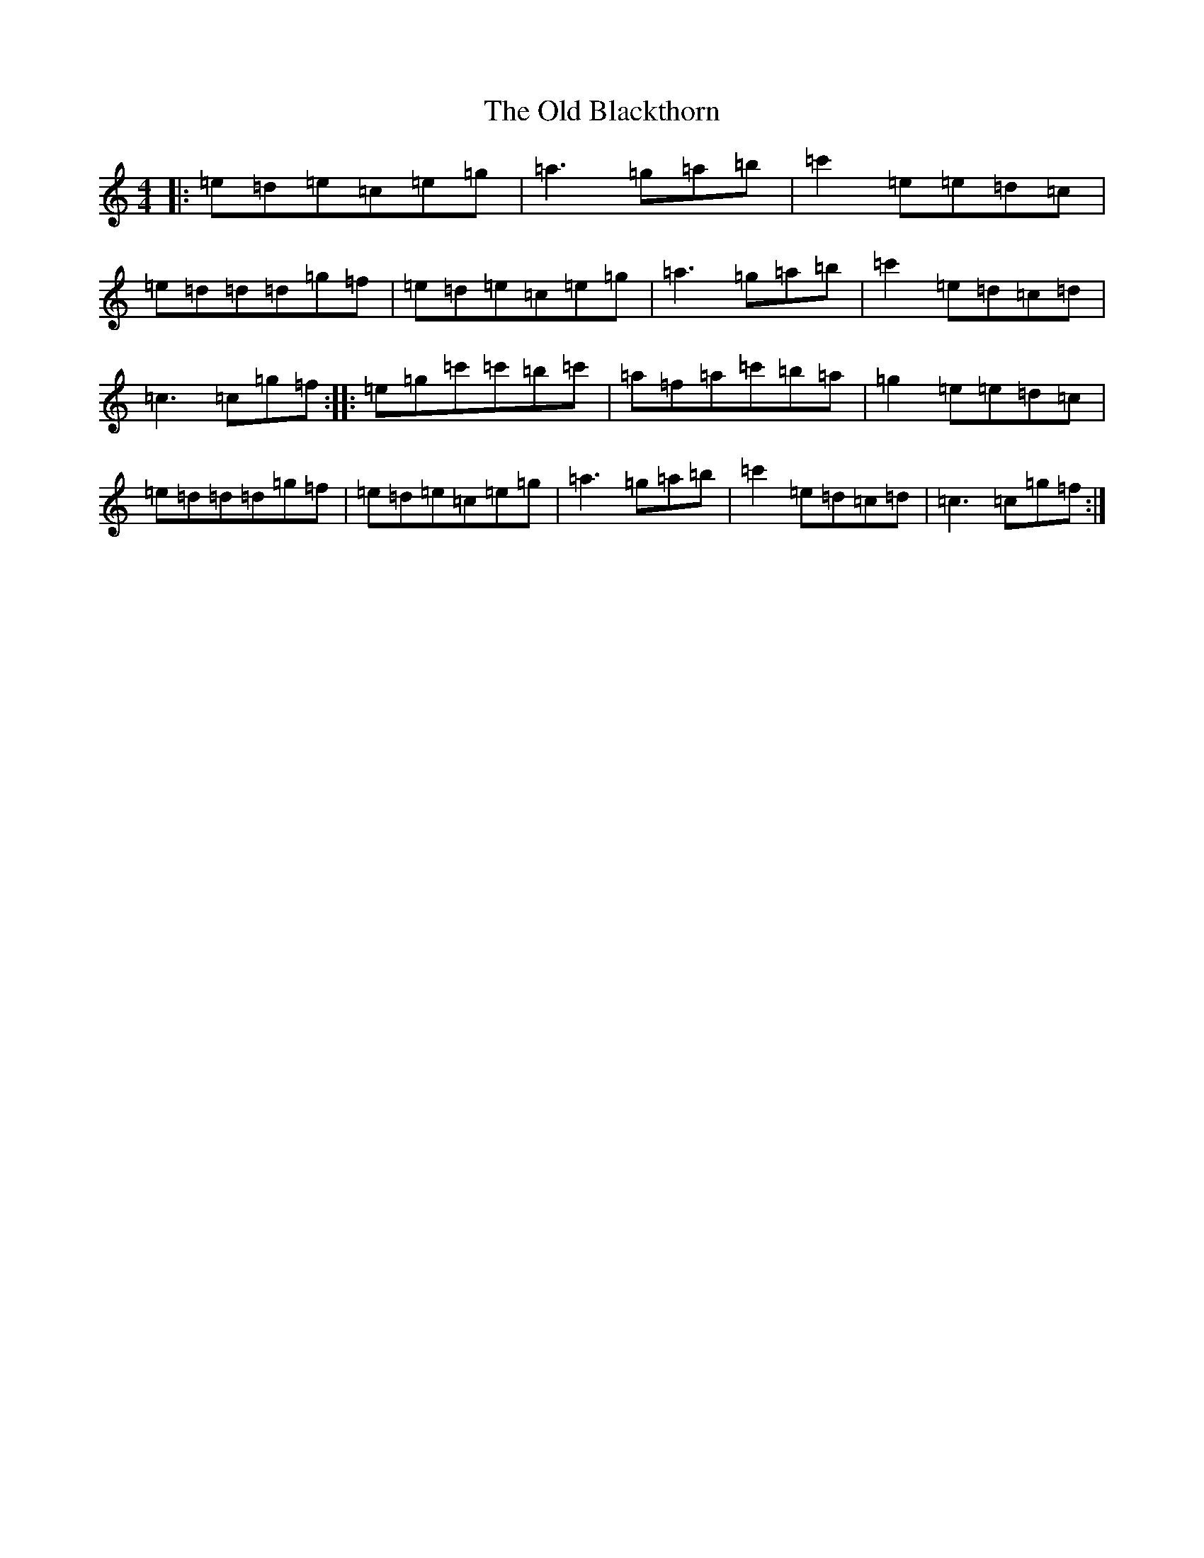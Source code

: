 X: 6684
T: The Old Blackthorn
S: https://thesession.org/tunes/720#setting29254
Z: D Major
R: reel
M: 4/4
L: 1/8
K: C Major
|:=e=d=e=c=e=g|=a3=g=a=b|=c'2=e=e=d=c|=e=d=d=d=g=f|=e=d=e=c=e=g|=a3=g=a=b|=c'2=e=d=c=d|=c3=c=g=f:||:=e=g=c'=c'=b=c'|=a=f=a=c'=b=a|=g2=e=e=d=c|=e=d=d=d=g=f|=e=d=e=c=e=g|=a3=g=a=b|=c'2=e=d=c=d|=c3=c=g=f:|